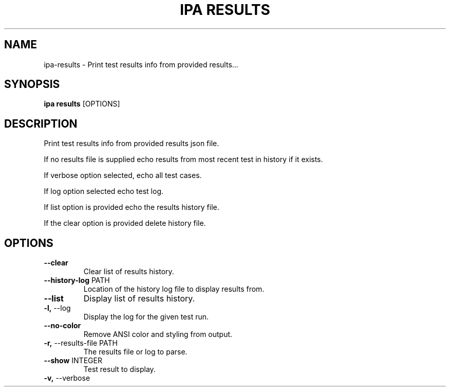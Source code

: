 .TH "IPA RESULTS" "1" "20-Sep-2017" "" "ipa results Manual"
.SH NAME
ipa\-results \- Print test results info from provided results...
.SH SYNOPSIS
.B ipa results
[OPTIONS]
.SH DESCRIPTION
Print test results info from provided results json file.

If no results file is supplied echo results from most recent
test in history if it exists.

If verbose option selected, echo all test cases.

If log option selected echo test log.

If list option is provided echo the results history file.

If the clear option is provided delete history file.
.SH OPTIONS
.TP
\fB\-\-clear\fP
Clear list of results history.
.TP
\fB\-\-history\-log\fP PATH
Location of the history log file to display results from.
.TP
\fB\-\-list\fP
Display list of results history.
.TP
\fB\-l,\fP \-\-log
Display the log for the given test run.
.TP
\fB\-\-no\-color\fP
Remove ANSI color and styling from output.
.TP
\fB\-r,\fP \-\-results\-file PATH
The results file or log to parse.
.TP
\fB\-\-show\fP INTEGER
Test result to display.
.TP
\fB\-v,\fP \-\-verbose
